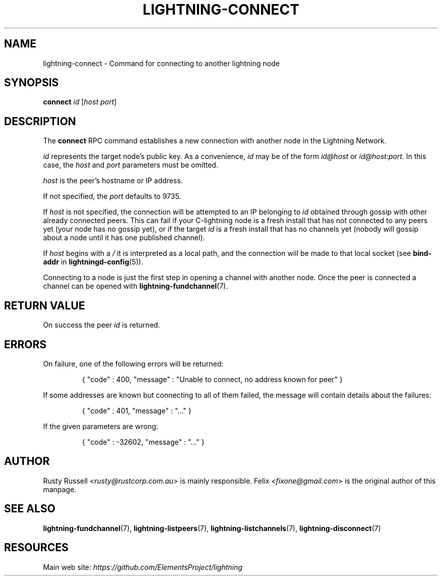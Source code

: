 .TH "LIGHTNING-CONNECT" "7" "" "" "lightning-connect"
.SH NAME
lightning-connect - Command for connecting to another lightning node
.SH SYNOPSIS

\fBconnect\fR \fIid\fR [\fIhost\fR \fIport\fR]

.SH DESCRIPTION

The \fBconnect\fR RPC command establishes a new connection with another
node in the Lightning Network\.


\fIid\fR represents the target node’s public key\. As a convenience, \fIid\fR may
be of the form \fIid@host\fR or \fIid@host:port\fR\. In this case, the \fIhost\fR and
\fIport\fR parameters must be omitted\.


\fIhost\fR is the peer’s hostname or IP address\.


If not specified, the \fIport\fR defaults to 9735\.


If \fIhost\fR is not specified, the connection will be attempted to an IP
belonging to \fIid\fR obtained through gossip with other already connected
peers\.
This can fail if your C-lightning node is a fresh install that has not
connected to any peers yet (your node has no gossip yet),
or if the target \fIid\fR is a fresh install that has no channels yet
(nobody will gossip about a node until it has one published channel)\.


If \fIhost\fR begins with a \fI/\fR it is interpreted as a local path, and the
connection will be made to that local socket (see \fBbind-addr\fR in
\fBlightningd-config\fR(5))\.


Connecting to a node is just the first step in opening a channel with
another node\. Once the peer is connected a channel can be opened with
\fBlightning-fundchannel\fR(7)\.

.SH RETURN VALUE

On success the peer \fIid\fR is returned\.

.SH ERRORS

On failure, one of the following errors will be returned:

.nf
.RS
{ "code" : 400, "message" : "Unable to connect, no address known for peer" }


.RE

.fi

If some addresses are known but connecting to all of them failed, the message
will contain details about the failures:

.nf
.RS
{ "code" : 401, "message" : "..." }


.RE

.fi

If the given parameters are wrong:

.nf
.RS
{ "code" : -32602, "message" : "..." }


.RE

.fi
.SH AUTHOR

Rusty Russell \fI<rusty@rustcorp.com.au\fR> is mainly responsible\.
Felix \fI<fixone@gmail.com\fR> is the original author of this manpage\.

.SH SEE ALSO

\fBlightning-fundchannel\fR(7), \fBlightning-listpeers\fR(7),
\fBlightning-listchannels\fR(7), \fBlightning-disconnect\fR(7)

.SH RESOURCES

Main web site: \fIhttps://github.com/ElementsProject/lightning\fR

